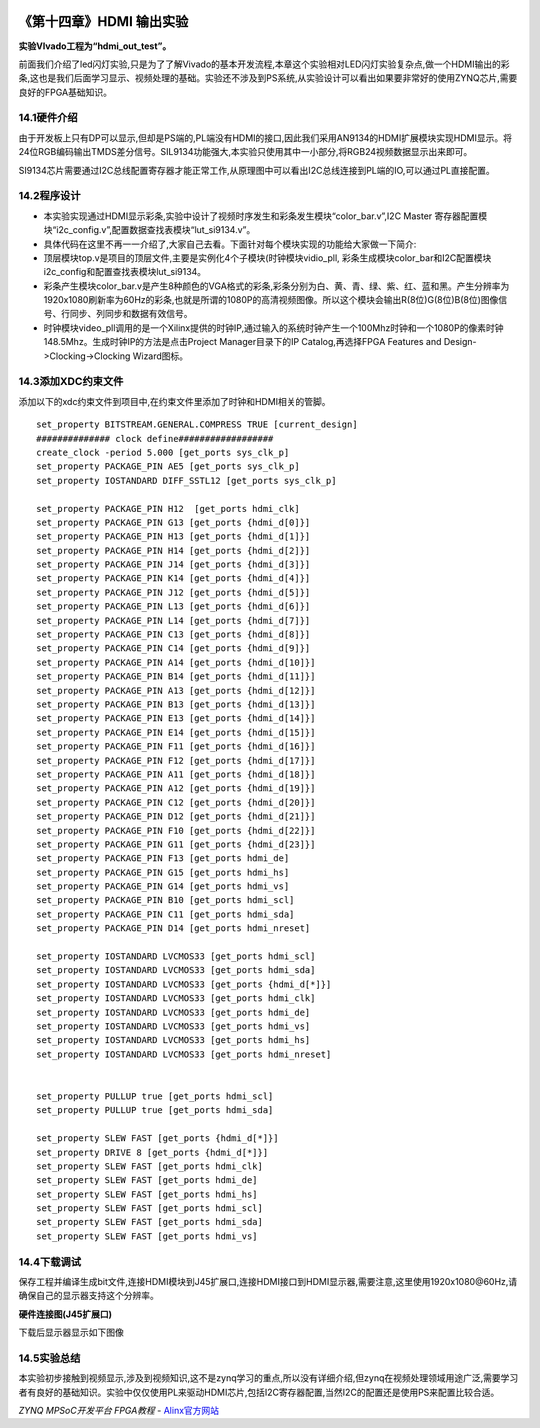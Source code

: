 .. image:: images/images_0/88.png  

========================================
《第十四章》HDMI 输出实验
========================================
**实验VIvado工程为“hdmi_out_test”。**

前面我们介绍了led闪灯实验,只是为了了解Vivado的基本开发流程,本章这个实验相对LED闪灯实验复杂点,做一个HDMI输出的彩条,这也是我们后面学习显示、视频处理的基础。实验还不涉及到PS系统,从实验设计可以看出如果要非常好的使用ZYNQ芯片,需要良好的FPGA基础知识。

14.1硬件介绍
========================================
由于开发板上只有DP可以显示,但却是PS端的,PL端没有HDMI的接口,因此我们采用AN9134的HDMI扩展模块实现HDMI显示。将24位RGB编码输出TMDS差分信号。SIL9134功能强大,本实验只使用其中一小部分,将RGB24视频数据显示出来即可。

.. image:: images/images_14/image1.png  
   :align: center

SI9134芯片需要通过I2C总线配置寄存器才能正常工作,从原理图中可以看出I2C总线连接到PL端的IO,可以通过PL直接配置。

14.2程序设计
========================================

.. image:: images/images_14/image2.png  
   :align: center

- 本实验实现通过HDMI显示彩条,实验中设计了视频时序发生和彩条发生模块“color_bar.v”,I2C Master 寄存器配置模块“i2c_config.v”,配置数据查找表模块“lut_si9134.v”。
- 具体代码在这里不再一一介绍了,大家自己去看。下面针对每个模块实现的功能给大家做一下简介:
- 顶层模块top.v是项目的顶层文件,主要是实例化4个子模块(时钟模块vidio_pll, 彩条生成模块color_bar和I2C配置模块i2c_config和配置查找表模块lut_si9134。
- 彩条产生模块color_bar.v是产生8种颜色的VGA格式的彩条,彩条分别为白、黄、青、绿、紫、红、蓝和黑。产生分辨率为1920x1080刷新率为60Hz的彩条,也就是所谓的1080P的高清视频图像。所以这个模块会输出R(8位)G(8位)B(8位)图像信号、行同步、列同步和数据有效信号。
- 时钟模块video_pll调用的是一个Xilinx提供的时钟IP,通过输入的系统时钟产生一个100Mhz时钟和一个1080P的像素时钟148.5Mhz。生成时钟IP的方法是点击Project Manager目录下的IP Catalog,再选择FPGA Features and Design->Clocking->Clocking Wizard图标。

.. image:: images/images_14/image3.png  
   :align: center

.. image:: images/images_14/image4.png  
   :align: center

.. image:: images/images_14/image5.png  
   :align: center

14.3添加XDC约束文件
========================================
添加以下的xdc约束文件到项目中,在约束文件里添加了时钟和HDMI相关的管脚。
::

 set_property BITSTREAM.GENERAL.COMPRESS TRUE [current_design]
 ############## clock define##################
 create_clock -period 5.000 [get_ports sys_clk_p]
 set_property PACKAGE_PIN AE5 [get_ports sys_clk_p]
 set_property IOSTANDARD DIFF_SSTL12 [get_ports sys_clk_p]
 
 set_property PACKAGE_PIN H12  [get_ports hdmi_clk]
 set_property PACKAGE_PIN G13 [get_ports {hdmi_d[0]}]
 set_property PACKAGE_PIN H13 [get_ports {hdmi_d[1]}]
 set_property PACKAGE_PIN H14 [get_ports {hdmi_d[2]}]
 set_property PACKAGE_PIN J14 [get_ports {hdmi_d[3]}]
 set_property PACKAGE_PIN K14 [get_ports {hdmi_d[4]}]
 set_property PACKAGE_PIN J12 [get_ports {hdmi_d[5]}]
 set_property PACKAGE_PIN L13 [get_ports {hdmi_d[6]}]
 set_property PACKAGE_PIN L14 [get_ports {hdmi_d[7]}]
 set_property PACKAGE_PIN C13 [get_ports {hdmi_d[8]}]
 set_property PACKAGE_PIN C14 [get_ports {hdmi_d[9]}]
 set_property PACKAGE_PIN A14 [get_ports {hdmi_d[10]}]
 set_property PACKAGE_PIN B14 [get_ports {hdmi_d[11]}]
 set_property PACKAGE_PIN A13 [get_ports {hdmi_d[12]}]
 set_property PACKAGE_PIN B13 [get_ports {hdmi_d[13]}]
 set_property PACKAGE_PIN E13 [get_ports {hdmi_d[14]}]
 set_property PACKAGE_PIN E14 [get_ports {hdmi_d[15]}]
 set_property PACKAGE_PIN F11 [get_ports {hdmi_d[16]}]
 set_property PACKAGE_PIN F12 [get_ports {hdmi_d[17]}]
 set_property PACKAGE_PIN A11 [get_ports {hdmi_d[18]}]
 set_property PACKAGE_PIN A12 [get_ports {hdmi_d[19]}]
 set_property PACKAGE_PIN C12 [get_ports {hdmi_d[20]}]
 set_property PACKAGE_PIN D12 [get_ports {hdmi_d[21]}]
 set_property PACKAGE_PIN F10 [get_ports {hdmi_d[22]}]
 set_property PACKAGE_PIN G11 [get_ports {hdmi_d[23]}]
 set_property PACKAGE_PIN F13 [get_ports hdmi_de]
 set_property PACKAGE_PIN G15 [get_ports hdmi_hs]
 set_property PACKAGE_PIN G14 [get_ports hdmi_vs]
 set_property PACKAGE_PIN B10 [get_ports hdmi_scl]
 set_property PACKAGE_PIN C11 [get_ports hdmi_sda]
 set_property PACKAGE_PIN D14 [get_ports hdmi_nreset]
 
 set_property IOSTANDARD LVCMOS33 [get_ports hdmi_scl]
 set_property IOSTANDARD LVCMOS33 [get_ports hdmi_sda]
 set_property IOSTANDARD LVCMOS33 [get_ports {hdmi_d[*]}]
 set_property IOSTANDARD LVCMOS33 [get_ports hdmi_clk]
 set_property IOSTANDARD LVCMOS33 [get_ports hdmi_de]
 set_property IOSTANDARD LVCMOS33 [get_ports hdmi_vs]
 set_property IOSTANDARD LVCMOS33 [get_ports hdmi_hs]
 set_property IOSTANDARD LVCMOS33 [get_ports hdmi_nreset]
 
 
 set_property PULLUP true [get_ports hdmi_scl]
 set_property PULLUP true [get_ports hdmi_sda]
 
 set_property SLEW FAST [get_ports {hdmi_d[*]}]
 set_property DRIVE 8 [get_ports {hdmi_d[*]}]
 set_property SLEW FAST [get_ports hdmi_clk]
 set_property SLEW FAST [get_ports hdmi_de]
 set_property SLEW FAST [get_ports hdmi_hs]
 set_property SLEW FAST [get_ports hdmi_scl]
 set_property SLEW FAST [get_ports hdmi_sda]
 set_property SLEW FAST [get_ports hdmi_vs]

14.4下载调试
========================================
保存工程并编译生成bit文件,连接HDMI模块到J45扩展口,连接HDMI接口到HDMI显示器,需要注意,这里使用1920x1080@60Hz,请确保自己的显示器支持这个分辨率。

.. image:: images/images_14/image6.png  
   :align: center

**硬件连接图(J45扩展口)**

下载后显示器显示如下图像

.. image:: images/images_14/image7.png  
   :align: center

14.5实验总结
========================================
本实验初步接触到视频显示,涉及到视频知识,这不是zynq学习的重点,所以没有详细介绍,但zynq在视频处理领域用途广泛,需要学习者有良好的基础知识。实验中仅仅使用PL来驱动HDMI芯片,包括I2C寄存器配置,当然I2C的配置还是使用PS来配置比较合适。

.. image:: images/images_0/888.png  

*ZYNQ MPSoC开发平台 FPGA教程*    - `Alinx官方网站 <http://www.alinx.com>`_
